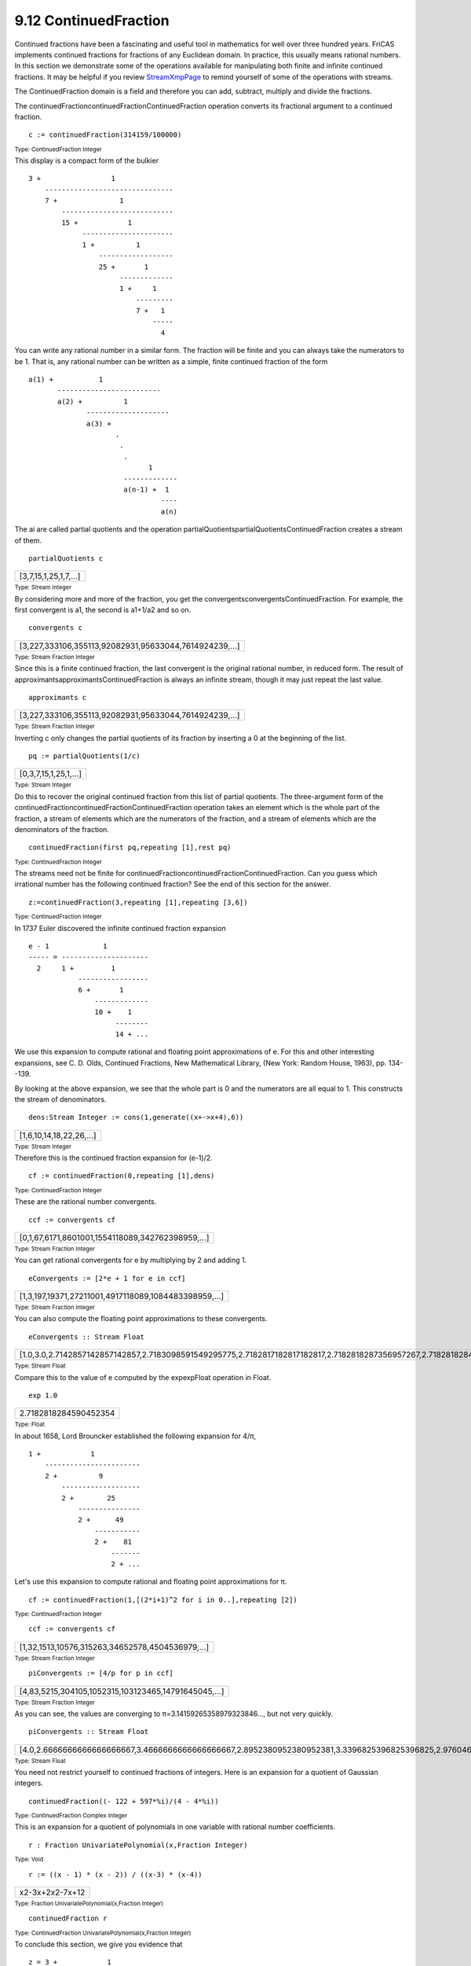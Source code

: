.. status: ok



9.12 ContinuedFraction
----------------------

Continued fractions have been a fascinating and useful tool in
mathematics for well over three hundred years. FriCAS implements
continued fractions for fractions of any Euclidean domain. In practice,
this usually means rational numbers. In this section we demonstrate some
of the operations available for manipulating both finite and infinite
continued fractions. It may be helpful if you review
`StreamXmpPage <section-9.76.html#StreamXmpPage>`__ to remind yourself
of some of the operations with streams.

The ContinuedFraction domain is a field and therefore you can add,
subtract, multiply and divide the fractions.

The continuedFractioncontinuedFractionContinuedFraction operation
converts its fractional argument to a continued fraction.


.. spadInput
::

	c := continuedFraction(314159/100000)


.. spadMathAnswer
.. spadMathOutput
.. math::

+--------------------------------------------------------+
| 3+1||7+1||15+1||1+1||25+1||1+1||7+1||4   |
+--------------------------------------------------------+




.. spadType

:sub:`Type: ContinuedFraction Integer`



This display is a compact form of the bulkier


.. spadVerbatim

::

         3 +                 1
             -------------------------------
             7 +               1
                 ---------------------------
                 15 +            1
                      ----------------------
                      1 +          1
                          ------------------
                          25 +       1
                               -------------
                               1 +     1
                                   ---------
                                   7 +   1
                                       -----
                                         4



You can write any rational number in a similar form. The fraction will
be finite and you can always take the numerators to be 1. That is, any
rational number can be written as a simple, finite continued fraction of
the form


.. spadVerbatim

::

         a(1) +           1
                -------------------------
                a(2) +          1
                       --------------------
                       a(3) +
                              .
                               .
                                .
                                      1
                                -------------
                                a(n-1) +  1
                                         ----
                                         a(n)



The ai are called partial quotients and the operation
partialQuotientspartialQuotientsContinuedFraction creates a stream of
them.


.. spadInput
::

	partialQuotients c


.. spadMathAnswer
.. spadMathOutput
.. math::

+-----------------------+
| [3,7,15,1,25,1,7,…]   |
+-----------------------+




.. spadType

:sub:`Type: Stream Integer`



By considering more and more of the fraction, you get the
convergentsconvergentsContinuedFraction. For example, the first
convergent is a1, the second is a1+1/a2 and so on.


.. spadInput
::

	convergents c


.. spadMathAnswer
.. spadMathOutput
.. math::

+--------------------------------------------------------+
| [3,227,333106,355113,92082931,95633044,7614924239,…]   |
+--------------------------------------------------------+




.. spadType

:sub:`Type: Stream Fraction Integer`



Since this is a finite continued fraction, the last convergent is the
original rational number, in reduced form. The result of
approximantsapproximantsContinuedFraction is always an infinite stream,
though it may just repeat the last value.


.. spadInput
::

	approximants c


.. spadMathAnswer
.. spadMathOutput
.. math::

+--------------------------------------------------------+
| [3,227,333106,355113,92082931,95633044,7614924239,…]   |
+--------------------------------------------------------+




.. spadType

:sub:`Type: Stream Fraction Integer`



Inverting c only changes the partial quotients of its fraction by
inserting a 0 at the beginning of the list.


.. spadInput
::

	pq := partialQuotients(1/c)


.. spadMathAnswer
.. spadMathOutput
.. math::

+-----------------------+
| [0,3,7,15,1,25,1,…]   |
+-----------------------+




.. spadType

:sub:`Type: Stream Integer`



Do this to recover the original continued fraction from this list of
partial quotients. The three-argument form of the
continuedFractioncontinuedFractionContinuedFraction operation takes an
element which is the whole part of the fraction, a stream of elements
which are the numerators of the fraction, and a stream of elements which
are the denominators of the fraction.


.. spadInput
::

	continuedFraction(first pq,repeating [1],rest pq)


.. spadMathAnswer
.. spadMathOutput
.. math::

+------------------------------------------------------+
| 1||3+1||7+1||15+1||1+1||25+1||1+1||7   |
+------------------------------------------------------+




.. spadType

:sub:`Type: ContinuedFraction Integer`



The streams need not be finite for
continuedFractioncontinuedFractionContinuedFraction. Can you guess which
irrational number has the following continued fraction? See the end of
this section for the answer.


.. spadInput
::

	z:=continuedFraction(3,repeating [1],repeating [3,6])


.. spadMathAnswer
.. spadMathOutput
.. math::

+------------------------------------------------------+
| 3+1||3+1||6+1||3+1||6+1||3+1||6+1||3   |
+------------------------------------------------------+




.. spadType

:sub:`Type: ContinuedFraction Integer`



In 1737 Euler discovered the infinite continued fraction expansion


.. spadVerbatim

::

         e - 1             1
         ----- = ---------------------
           2     1 +         1
                     -----------------
                     6 +       1
                         -------------
                         10 +    1
                              --------
                              14 + ...



We use this expansion to compute rational and floating point
approximations of e. For this and other interesting expansions, see C.
D. Olds, Continued Fractions, New Mathematical Library, (New York:
Random House, 1963), pp. 134--139.

By looking at the above expansion, we see that the whole part is 0 and
the numerators are all equal to 1. This constructs the stream of
denominators.


.. spadInput
::

	dens:Stream Integer := cons(1,generate((x+->x+4),6))


.. spadMathAnswer
.. spadMathOutput
.. math::

+--------------------------+
| [1,6,10,14,18,22,26,…]   |
+--------------------------+




.. spadType

:sub:`Type: Stream Integer`



Therefore this is the continued fraction expansion for (e-1)/2.


.. spadInput
::

	cf := continuedFraction(0,repeating [1],dens)


.. spadMathAnswer
.. spadMathOutput
.. math::

+---------------------------------------------------------+
| 1||1+1||6+1||10+1||14+1||18+1||22+1||26   |
+---------------------------------------------------------+




.. spadType

:sub:`Type: ContinuedFraction Integer`



These are the rational number convergents.


.. spadInput
::

	ccf := convergents cf


.. spadMathAnswer
.. spadMathOutput
.. math::

+---------------------------------------------------+
| [0,1,67,6171,8601001,1554118089,342762398959,…]   |
+---------------------------------------------------+




.. spadType

:sub:`Type: Stream Fraction Integer`



You can get rational convergents for e by multiplying by 2 and adding 1.


.. spadInput
::

	eConvergents := [2*e + 1 for e in ccf]


.. spadMathAnswer
.. spadMathOutput
.. math::

+-------------------------------------------------------+
| [1,3,197,19371,27211001,4917118089,1084483398959,…]   |
+-------------------------------------------------------+




.. spadType

:sub:`Type: Stream Fraction Integer`



You can also compute the floating point approximations to these
convergents.


.. spadInput
::

	eConvergents :: Stream Float


.. spadMathAnswer
.. spadMathOutput
.. math::

+-----------------------------------------------------------------------------------------------------------------------------+
| [1.0,3.0,2.7142857142857142857,2.7183098591549295775,2.7182817182817182817,2.7182818287356957267,2.7182818284585634113,…]   |
+-----------------------------------------------------------------------------------------------------------------------------+




.. spadType

:sub:`Type: Stream Float`



Compare this to the value of e computed by the expexpFloat operation in
Float.


.. spadInput
::

	exp 1.0


.. spadMathAnswer
.. spadMathOutput
.. math::

+-------------------------+
| 2.7182818284590452354   |
+-------------------------+




.. spadType

:sub:`Type: Float`



In about 1658, Lord Brouncker established the following expansion for
4/π,


.. spadVerbatim

::

         1 +            1
             -----------------------
             2 +          9
                 -------------------
                 2 +        25
                     ---------------
                     2 +      49
                         -----------
                         2 +    81
                             -------
                             2 + ...



Let's use this expansion to compute rational and floating point
approximations for π.


.. spadInput
::

	cf := continuedFraction(1,[(2*i+1)^2 for i in 0..],repeating [2])


.. spadMathAnswer
.. spadMathOutput
.. math::

+-------------------------------------------------------------+
| 1+1||2+9||2+25||2+49||2+81||2+121||2+169||2   |
+-------------------------------------------------------------+




.. spadType

:sub:`Type: ContinuedFraction Integer`




.. spadInput
::

	ccf := convergents cf


.. spadMathAnswer
.. spadMathOutput
.. math::

+--------------------------------------------------+
| [1,32,1513,10576,315263,34652578,4504536979,…]   |
+--------------------------------------------------+




.. spadType

:sub:`Type: Stream Fraction Integer`




.. spadInput
::

	piConvergents := [4/p for p in ccf]


.. spadMathAnswer
.. spadMathOutput
.. math::

+------------------------------------------------------+
| [4,83,5215,304105,1052315,103123465,14791645045,…]   |
+------------------------------------------------------+




.. spadType

:sub:`Type: Stream Fraction Integer`



As you can see, the values are converging to
π=3.14159265358979323846..., but not very quickly.


.. spadInput
::

	piConvergents :: Stream Float


.. spadMathAnswer
.. spadMathOutput
.. math::

+-----------------------------------------------------------------------------------------------------------------------------------------------+
| [4.0,2.6666666666666666667,3.4666666666666666667,2.8952380952380952381,3.3396825396825396825,2.9760461760461760462,3.2837384837384837385,…]   |
+-----------------------------------------------------------------------------------------------------------------------------------------------+




.. spadType

:sub:`Type: Stream Float`



You need not restrict yourself to continued fractions of integers. Here
is an expansion for a quotient of Gaussian integers.


.. spadInput
::

	continuedFraction((- 122 + 597*%i)/(4 - 4*%i))


.. spadMathAnswer
.. spadMathOutput
.. math::

+--------------------------------+
| -90+59i+1||1-2i+1||-1+2i   |
+--------------------------------+




.. spadType

:sub:`Type: ContinuedFraction Complex Integer`



This is an expansion for a quotient of polynomials in one variable with
rational number coefficients.


.. spadInput
::

	r : Fraction UnivariatePolynomial(x,Fraction Integer)


.. spadMathAnswer
.. spadType

:sub:`Type: Void`




.. spadInput
::

	r := ((x - 1) * (x - 2)) / ((x-3) * (x-4))


.. spadMathAnswer
.. spadMathOutput
.. math::

+-------------------+
| x2-3x+2x2-7x+12   |
+-------------------+




.. spadType

:sub:`Type: Fraction UnivariatePolynomial(x,Fraction Integer)`




.. spadInput
::

	continuedFraction r


.. spadMathAnswer
.. spadMathOutput
.. math::

+-------------------------------+
| 1+1||14x-98+1||163x-403   |
+-------------------------------+




.. spadType

:sub:`Type: ContinuedFraction UnivariatePolynomial(x,Fraction Integer)`



To conclude this section, we give you evidence that


.. spadVerbatim

::

     z = 3 +            1
             -----------------------
             3 +          1
                 -------------------
                 6 +        1
                     ---------------
                     3 +      1
                         -----------
                         6 +    1
                             -------
                             3 + ...



is the expansion of 11.


.. spadInput
::

	[i*i for i in convergents(z) :: Stream Float]


.. spadMathAnswer
.. spadMathOutput
.. math::

+----------------------------------------------------------------------------------------------------------------------------------------------+
| [9.0,11.111111111111111111,10.99445983379501385,11.000277777777777778,10.999986076398799786,11.000000697929731039,10.999999965015834446,…]   |
+----------------------------------------------------------------------------------------------------------------------------------------------+




.. spadType

:sub:`Type: Stream Float`





